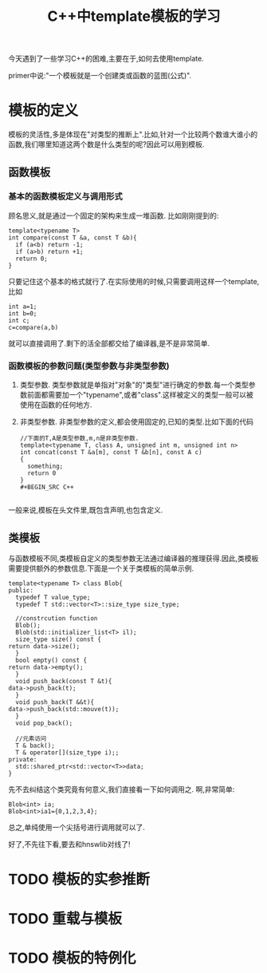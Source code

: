 #+title: C++中template模板的学习
#+OPTIONS: html-style:nil

今天遇到了一些学习C++的困难,主要在于,如何去使用template.

primer中说:"一个模板就是一个创建类或函数的蓝图(公式)".
* 模板的定义
模板的灵活性,多是体现在"对类型的推断上".比如,针对一个比较两个数谁大谁小的函数,我们哪里知道这两个数是什么类型的呢?因此可以用到模板.

** 函数模板

*** 基本的函数模板定义与调用形式
 顾名思义,就是通过一个固定的架构来生成一堆函数.
 比如刚刚提到的:
 #+BEGIN_SRC C++
   template<typename T>
   int compare(const T &a, const T &b){
     if (a<b) return -1;
     if (a>b) return +1;
     return 0;
   }
 #+END_SRC
 只要记住这个基本的格式就行了.在实际使用的时候,只需要调用这样一个template,比如

 #+BEGIN_SRC C++
   int a=1;
   int b=0;
   int c;
   c=compare(a,b)
 #+END_SRC
 就可以直接调用了.剩下的活全部都交给了编译器,是不是非常简单.

*** 函数模板的参数问题(类型参数与非类型参数)
1. 类型参数. 类型参数就是单指对"对象"的"类型"进行确定的参数.每一个类型参数前面都需要加一个"typename",或者"class".这样被定义的类型一般可以被使用在函数的任何地方.
2. 非类型参数. 非类型参数的定义,都会使用固定的,已知的类型.比如下面的代码

   #+BEGIN_SRC C++
     //下面的T,A是类型参数,m,n是非类型参数.
     template<typename T, class A, unsigned int m, unsigned int n>
     int concat(const T &a[m], const T &b[n], const A c)
     {
       something;
       return 0
     }
     ,#+BEGIN_SRC C++

     #+END_SRC
一般来说,模板在头文件里,既包含声明,也包含定义.

** 类模板
   与函数模板不同,类模板自定义的类型参数无法通过编译器的推理获得.因此,类模板需要提供额外的参数信息.下面是一个关于类模板的简单示例.
   #+BEGIN_SRC C++
     template<typename T> class Blob{
     public:
       typedef T value_type;
       typedef T std::vector<T>::size_type size_type;

       //constrcution function
       Blob();
       Blob(std::initializer_list<T> il);
       size_type size() const {
	 return data->size();
       }
       bool empty() const {
	 return data->empty();
       }
       void push_back(const T &t){
	 data->push_back(t);
       }
       void push_back(T &&t){
	 data->push_back(std::mouve(t));
       }
       void pop_back();

       //元素访问
       T & back();
       T & operator[](size_type i);;
     private:
       std::shared_ptr<std::vector<T>>data;
     }
   #+END_SRC

先不去纠结这个类究竟有何意义,我们直接看一下如何调用之.
啊,非常简单:
#+BEGIN_SRC C++
  Blob<int> ia;
  Blob<int>ia1={0,1,2,3,4};
#+END_SRC
总之,单纯使用一个尖括号进行调用就可以了.

好了,不先往下看,要去和hnswlib对线了!


* TODO 模板的实参推断
* TODO 重载与模板
* TODO 模板的特例化
